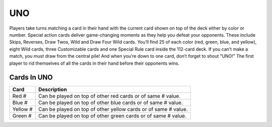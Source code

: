 UNO
===

Players take turns matching a card in their hand with
the current card shown on top of the deck either by color or number.
Special action cards deliver game-changing moments as they help you
defeat your opponents. These include Skips, Reverses, Draw Twos, Wild
and Draw Four Wild cards. You’ll find 25 of each color (red, green,
blue, and yellow), eight Wild cards, three Customizable cards and one
Special Rule card inside the 112-card deck. If you can’t make a match,
you must draw from the central pile! And when you’re down to one card,
don’t forget to shout “UNO!” The first player to rid themselves of all
the cards in their hand before their opponents wins.

Cards In UNO
-----------
========== ==============================================================
Card       Description
========== ==============================================================
Red #      Can be played on top of other red cards or of same # value.
Blue #     Can be played on top of other blue cards or of same # value.
Yellow #   Can be played on top of other yellow cards or of same # value.
Green #    Can be played on top of other green cards or of same # value.
========== ==============================================================
